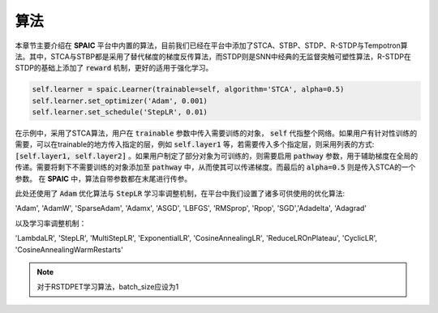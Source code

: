算法
=====================

本章节主要介绍在 **SPAIC** 平台中内置的算法，目前我们已经在平台中添加了STCA、STBP、STDP、R-STDP与\
Tempotron算法。其中，STCA与STBP都是采用了替代梯度的梯度反传算法，而STDP则是SNN中经典的无监督\
突触可塑性算法，R-STDP在STDP的基础上添加了 :code:`reward` 机制，更好的适用于强化学习。

.. code-block:: python

        self.learner = spaic.Learner(trainable=self, algorithm='STCA', alpha=0.5)
        self.learner.set_optimizer('Adam', 0.001)
        self.learner.set_schedule('StepLR', 0.01)

在示例中，采用了STCA算法，用户在 :code:`trainable` 参数中传入需要训练的对象， :code:`self` \
代指整个网络。如果用户有针对性训练的需要，可以在trainable的地方传入指定的层，例如 :code:`self.layer1` \
等，若需要传入多个指定层，则采用列表的方式: :code:`[self.layer1, self.layer2]` 。如果用户制定了部分对象为可训练的，\
则需要启用 :code:`pathway` 参数，用于辅助梯度在全局的传递。需要将剩下不需要训练的对象添加至 :code:`pathway` 中，从而使其可以\
传递梯度。而最后的 :code:`alpha=0.5` 则是传入STCA的一个参数。 在 **SPAIC** 中，算法自带参数都在末尾进行传参。



此处还使用了 :code:`Adam` 优化算法与 :code:`StepLR` 学习率调整机制，在平台中我们\
设置了诸多可供使用的优化算法:

'Adam', 'AdamW', 'SparseAdam', 'Adamx', 'ASGD', 'LBFGS', 'RMSprop', 'Rpop', 'SGD',\
'Adadelta', 'Adagrad'

以及学习率调整机制：

'LambdaLR', 'StepLR', 'MultiStepLR', 'ExponentialLR', 'CosineAnnealingLR', 'ReduceLROnPlateau',
'CyclicLR', 'CosineAnnealingWarmRestarts'

.. note::
    对于RSTDPET学习算法，batch_size应设为1
